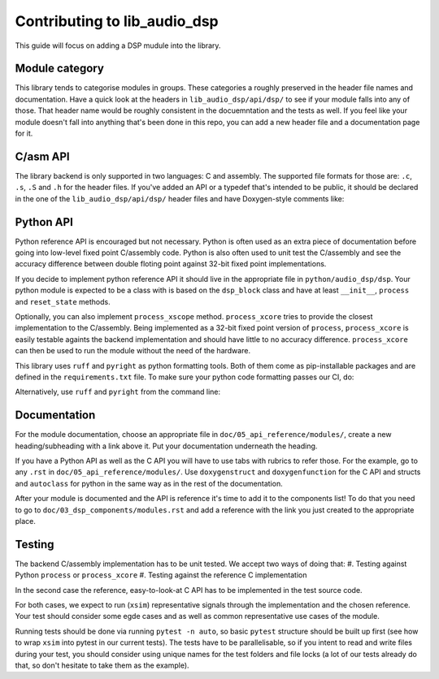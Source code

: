 #############################
Contributing to lib_audio_dsp
#############################

This guide will focus on adding a DSP mudule into the library.

Module category
***************

This library tends to categorise modules in groups.
These categories a roughly preserved in the header file names and documentation.
Have a quick look at the headers in ``lib_audio_dsp/api/dsp/`` to see if your module falls into any of those.
That header name would be roughly consistent in the docuemntation and the tests as well.
If you feel like your module doesn't fall into anything that's been done in this repo,
you can add a new header file and a documentation page for it.

C/asm API
*********

The library backend is only supported in two languages: C and assembly.
The supported file formats for those are: ``.c``, ``.s``, ``.S`` and ``.h`` for the header files. 
If you've added an API or a typedef that's intended to be public,
it should be declared in the one of the ``lib_audio_dsp/api/dsp/`` header files and have Doxygen-style comments like:

.. code-block::C

  /**
   * @brief Struct brief
   */
  typedef struct{
    /** Param1 description */
    int32_t param1;
    /** Param2 description */
    int32_t param2;
  }your_type_t;

  /**
   * @brief API brief
   * Any additional description
   *
   * @param module    Input1 parameter description
   * @param in        Input2 parameter description
   * @return int32_t  Output type and description
   * @note Any notes if necessary
   */
  int32_t adsp_your_api(your_type_t * module, int32_t in);

Python API
**********

Python reference API is encouraged but not necessary.
Python is often used as an extra piece of documentation before going into low-level fixed point C/assembly code.
Python is also often used to unit test the C/assembly
and see the accuracy difference between double floting point against 32-bit fixed point implementations.

If you decide to implement python reference API it should live in the appropriate file in ``python/audio_dsp/dsp``.
Your python module is expected to be a class with is based on the ``dsp_block`` class
and have at least ``__init__``, ``process`` and ``reset_state`` methods.

.. code-block::python

  import audio_dsp.dsp.generic as dspg

  class your_module(dspg.dsp_block):
  """
  Module description

  Parameters
  ----------
  param1 : float
    Input parameter description
  param1 : float
    Input parameter description

  Attributes
  ----------
  param1 : float
  param3 : float
    Attribute description

  """
  def __init__(
    self, fs: float, n_chans: int, param1: float, param2: float, Q_sig: int = dspg.Q_SIG
  ) -> None:
    super().__init__(fs, n_chans, Q_sig)
    self.param1 = param1
    self.param3 = param2 + param1

  def reset_state(self): -> None:
    """Reset module"""
    self.param1 = 0
    self.param3 = 0

  def process(self, sample: float, channel = 0) -> float:
    """
    Process description

    Parameters
    ----------
    sample : float
      The input sample to be processed.
    channel : int, optional
      The channel index to process the sample on. Default is 0.

    Returns
    -------
    float
      The processed sample.
    """
    return sample[channel]

Optionally, you can also implement ``process_xscope`` method.
``process_xcore`` tries to provide the closest implementation to the C/assembly.
Being implemented as a 32-bit fixed point version of ``process``,
``process_xcore`` is easily testable againts the backend implementation
and should have little to no accuracy difference.
``process_xcore`` can then be used to run the module without the need of the hardware.

This library uses ``ruff`` and ``pyright`` as python formatting tools.
Both of them come as pip-installable packages and are defined in the ``requirements.txt`` file.
To make sure your python code formatting passes our CI, do:

.. code-block::console

  cd python
  make check
  make update

Alternatively, use ``ruff`` and ``pyright`` from the command line:

.. code-block::console

  cd python
  pyright audio_dsp --skipunannotated --level warning
  ruff check --fix
  fuff format

Documentation
*************

For the module documentation, choose an appropriate file in ``doc/05_api_reference/modules/``,
create a new heading/subheading with a link above it.
Put your documentation underneath the heading.

If you have a Python API as well as the C API you will have to use tabs with rubrics to refer those.
For the example, go to any ``.rst`` in ``doc/05_api_reference/modules/``.
Use ``doxygenstruct`` and ``doxygenfunction`` for the C API and structs and
``autoclass`` for python in the same way as in the rest of the documentation.

After your module is documented and the API is reference it's time to add it to the components list!
To do that you need to go to ``doc/03_dsp_components/modules.rst``
and add a reference with the link you just created to the appropriate place.

Testing
*******

The backend C/assembly implementation has to be unit tested.
We accept two ways of doing that:
#. Testing against Python ``process`` or ``process_xcore``
#. Testing against the reference C implementation

In the second case the reference, easy-to-look-at C API has to be implemented in the test source code.

For both cases, we expect to run (``xsim``) representative signals through the implementation and the chosen reference.
Your test should consider some egde cases and as well as common representative use cases of the module.

Running tests should be done via running ``pytest -n auto``, so basic ``pytest`` structure should be built up first
(see how to wrap ``xsim`` into pytest in our current tests).
The tests have to be parallelisable, so if you intent to read and write files during your test,
you should consider using unique names for the test folders and file locks
(a lot of our tests already do that, so don't hesitate to take them as the example).
